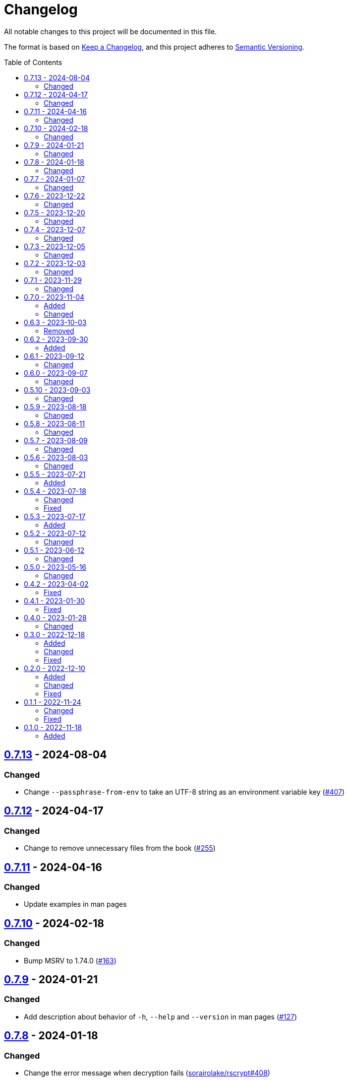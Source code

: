 // SPDX-FileCopyrightText: 2022 Shun Sakai
//
// SPDX-License-Identifier: GPL-3.0-or-later

= Changelog
:toc: preamble
:github-url: https://github.com
:project-url: {github-url}/sorairolake/scryptenc-rs
:compare-url: {project-url}/compare
:issue-url: {project-url}/issues
:pull-request-url: {project-url}/pull
:old-project-url: {github-url}/sorairolake/rscrypt
:old-compare-url: {old-project-url}/compare
:old-issue-url: {old-project-url}/issues
:old-pull-request-url: {old-project-url}/pull

All notable changes to this project will be documented in this file.

The format is based on https://keepachangelog.com/[Keep a Changelog], and this
project adheres to https://semver.org/[Semantic Versioning].

== {compare-url}/scryptenc-cli-v0.7.12\...scryptenc-cli-v0.7.13[0.7.13] - 2024-08-04

=== Changed

* Change `--passphrase-from-env` to take an UTF-8 string as an environment
  variable key ({pull-request-url}/407[#407])

== {compare-url}/scryptenc-cli-v0.7.11\...scryptenc-cli-v0.7.12[0.7.12] - 2024-04-17

=== Changed

* Change to remove unnecessary files from the book
  ({pull-request-url}/255[#255])

== {compare-url}/scryptenc-cli-v0.7.10\...scryptenc-cli-v0.7.11[0.7.11] - 2024-04-16

=== Changed

* Update examples in man pages

== {compare-url}/scryptenc-cli-v0.7.9\...scryptenc-cli-v0.7.10[0.7.10] - 2024-02-18

=== Changed

* Bump MSRV to 1.74.0 ({pull-request-url}/163[#163])

== {compare-url}/scryptenc-cli-v0.7.8\...scryptenc-cli-v0.7.9[0.7.9] - 2024-01-21

=== Changed

* Add description about behavior of `-h`, `--help` and `--version` in man pages
  ({pull-request-url}/127[#127])

== {project-url}/releases/tag/scryptenc-cli-v0.7.8[0.7.8] - 2024-01-18

=== Changed

* Change the error message when decryption fails
  ({old-pull-request-url}/408[sorairolake/rscrypt#408])
* Merge into repository of `scryptenc` crate ({pull-request-url}/115[#115])
* Remove last blank line of `--version` ({pull-request-url}/120[#120])

== {old-compare-url}/v0.7.6\...v0.7.7[0.7.7] - 2024-01-07

=== Changed

* Reduce the target architecture and the archive format for pre-built binaries
  ({old-pull-request-url}/386[sorairolake/rscrypt#386])

== {old-compare-url}/v0.7.5\...v0.7.6[0.7.6] - 2023-12-22

=== Changed

* Update screenshot ({old-pull-request-url}/370[sorairolake/rscrypt#370])

== {old-compare-url}/v0.7.4\...v0.7.5[0.7.5] - 2023-12-20

=== Changed

* Replace demo video with screenshot
  ({old-pull-request-url}/365[sorairolake/rscrypt#365])

== {old-compare-url}/v0.7.3\...v0.7.4[0.7.4] - 2023-12-07

=== Changed

* Update documentation ({old-pull-request-url}/350[sorairolake/rscrypt#350])

== {old-compare-url}/v0.7.2\...v0.7.3[0.7.3] - 2023-12-05

=== Changed

* Change `--help` and `--version` to print additional information
  ({old-pull-request-url}/346[sorairolake/rscrypt#346])
* Change precision of resource limits when printing
  ({old-pull-request-url}/348[sorairolake/rscrypt#348])

== {old-compare-url}/v0.7.1\...v0.7.2[0.7.2] - 2023-12-03

=== Changed

* Change settings for the release profile
  ({old-pull-request-url}/344[sorairolake/rscrypt#344])

== {old-compare-url}/v0.7.0\...v0.7.1[0.7.1] - 2023-11-29

=== Changed

* Update dependencies

== {old-compare-url}/v0.6.3\...v0.7.0[0.7.0] - 2023-11-04

=== Added

* Add Code of Conduct ({old-pull-request-url}/303[sorairolake/rscrypt#303])

=== Changed

* Reduce the output format of the encryption parameters to JSON only
  ({old-pull-request-url}/315[sorairolake/rscrypt#315])

== {old-compare-url}/v0.6.2\...v0.6.3[0.6.3] - 2023-10-03

=== Removed

* Remove version from the book
  ({old-pull-request-url}/287[sorairolake/rscrypt#287])

== {old-compare-url}/v0.6.1\...v0.6.2[0.6.2] - 2023-09-30

=== Added

* Add the usage to the book
  ({old-pull-request-url}/265[sorairolake/rscrypt#265])

== {old-compare-url}/v0.6.0\...v0.6.1[0.6.1] - 2023-09-12

=== Changed

* Rewrite the book with Antora
  ({old-pull-request-url}/262[sorairolake/rscrypt#262])

== {old-compare-url}/v0.5.10\...v0.6.0[0.6.0] - 2023-09-07

=== Changed

* Bump MSRV to 1.70.0 ({old-pull-request-url}/248[sorairolake/rscrypt#248])

== {old-compare-url}/v0.5.9\...v0.5.10[0.5.10] - 2023-09-03

=== Changed

* Update dependencies

== {old-compare-url}/v0.5.8\...v0.5.9[0.5.9] - 2023-08-18

=== Changed

* Change `SPDX-FileCopyrightText` of each file to include only the year of
  initial publication ({old-pull-request-url}/218[sorairolake/rscrypt#218])
* Remove unnecessary newline after period
  ({old-pull-request-url}/219[sorairolake/rscrypt#219])

== {old-compare-url}/v0.5.7\...v0.5.8[0.5.8] - 2023-08-11

=== Changed

* Make the display of information about the encryption parameters similar to
  the reference implementation
  ({old-pull-request-url}/213[sorairolake/rscrypt#213])

== {old-compare-url}/v0.5.6\...v0.5.7[0.5.7] - 2023-08-09

=== Changed

* Rename value of `--max-memory` option
  ({old-pull-request-url}/199[sorairolake/rscrypt#199])
* Use LZMA instead of LZMA2 in 7z format for pre-built binary
  ({old-pull-request-url}/200[sorairolake/rscrypt#200])

== {old-compare-url}/v0.5.5\...v0.5.6[0.5.6] - 2023-08-03

=== Changed

* Change the comment header to the format recommended by the REUSE
  Specification ({old-pull-request-url}/180[sorairolake/rscrypt#180])
* Make this project REUSE compliant
  ({old-pull-request-url}/181[sorairolake/rscrypt#181])

== {old-compare-url}/v0.5.4\...v0.5.5[0.5.5] - 2023-07-21

=== Added

* Add `homepage` field to `Cargo.toml`

== {old-compare-url}/v0.5.3\...v0.5.4[0.5.4] - 2023-07-18

=== Changed

* Change license for `demo.gif`

=== Fixed

* Fix broken include directives
  ({old-pull-request-url}/174[sorairolake/rscrypt#174])

== {old-compare-url}/v0.5.2\...v0.5.3[0.5.3] - 2023-07-17

=== Added

* Add feature to generate Nushell completions
  ({old-pull-request-url}/161[sorairolake/rscrypt#161])
* Add man page for `help` subcommand

== {old-compare-url}/v0.5.1\...v0.5.2[0.5.2] - 2023-07-12

=== Changed

* Change license of documents to CC BY 4.0
  ({old-pull-request-url}/158[sorairolake/rscrypt#158])

== {old-compare-url}/v0.5.0\...v0.5.1[0.5.1] - 2023-06-12

=== Changed

* Update dependencies

== {old-compare-url}/v0.4.2\...v0.5.0[0.5.0] - 2023-05-16

=== Changed

* Update dependencies
* Bump MSRV to 1.65.0

== {old-compare-url}/v0.4.1\...v0.4.2[0.4.2] - 2023-04-02

=== Fixed

* Fix the exit code when EOF signature is mismatched

== {old-compare-url}/v0.4.0\...v0.4.1[0.4.1] - 2023-01-30

=== Fixed

* Fix missing the `lang` attribute in the book

== {old-compare-url}/v0.3.0\...v0.4.0[0.4.0] - 2023-01-28

=== Changed

* Bump sysexits to v0.4
* Bump MSRV to 1.64.0

== {old-compare-url}/v0.2.0\...v0.3.0[0.3.0] - 2022-12-18

=== Added

* Add MessagePack to output format

=== Changed

* Change the minimum value of `--max-memory` to 1 MiB
* Change value of `--max-time` to be human-friendly

=== Fixed

* Fix create a package for Windows in CD

== {old-compare-url}/v0.1.1\...v0.2.0[0.2.0] - 2022-12-10

=== Added

* Add options related to resources
* Add option to output the encryption parameters as data exchange formats

=== Changed

* Change to allow empty password

=== Fixed

* Fix to remove trailing newline from password

== {old-compare-url}/v0.1.0\...v0.1.1[0.1.1] - 2022-11-24

=== Changed

* Move common code into functions

=== Fixed

* Change to not read both passphrase and input data from stdin at the same time

== {old-project-url}/releases/tag/v0.1.0[0.1.0] - 2022-11-18

=== Added

* Initial release

